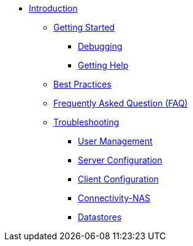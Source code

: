 * xref:index.adoc[Introduction]
** xref:getstarted.adoc[Getting Started]
*** xref:radiusd_x.adoc[Debugging]
*** xref:gethelp.adoc[Getting Help]
** xref:bestpractices.adoc[Best Practices]
** xref:faq.adoc[Frequently Asked Question (FAQ)]
** xref:trouble-shooting/index.adoc[Troubleshooting]
*** xref:trouble-shooting/user.adoc[User Management]
*** xref:trouble-shooting/server.adoc[Server Configuration]
*** xref:trouble-shooting/client.adoc[Client Configuration]
*** xref:trouble-shooting/connect_nas.adoc[Connectivity-NAS]
*** xref:trouble-shooting/datastore.adoc[Datastores]


// Copyright (C) 2025 Network RADIUS SAS.  Licenced under CC-by-NC 4.0.
// This documentation was developed by Network RADIUS SAS.
